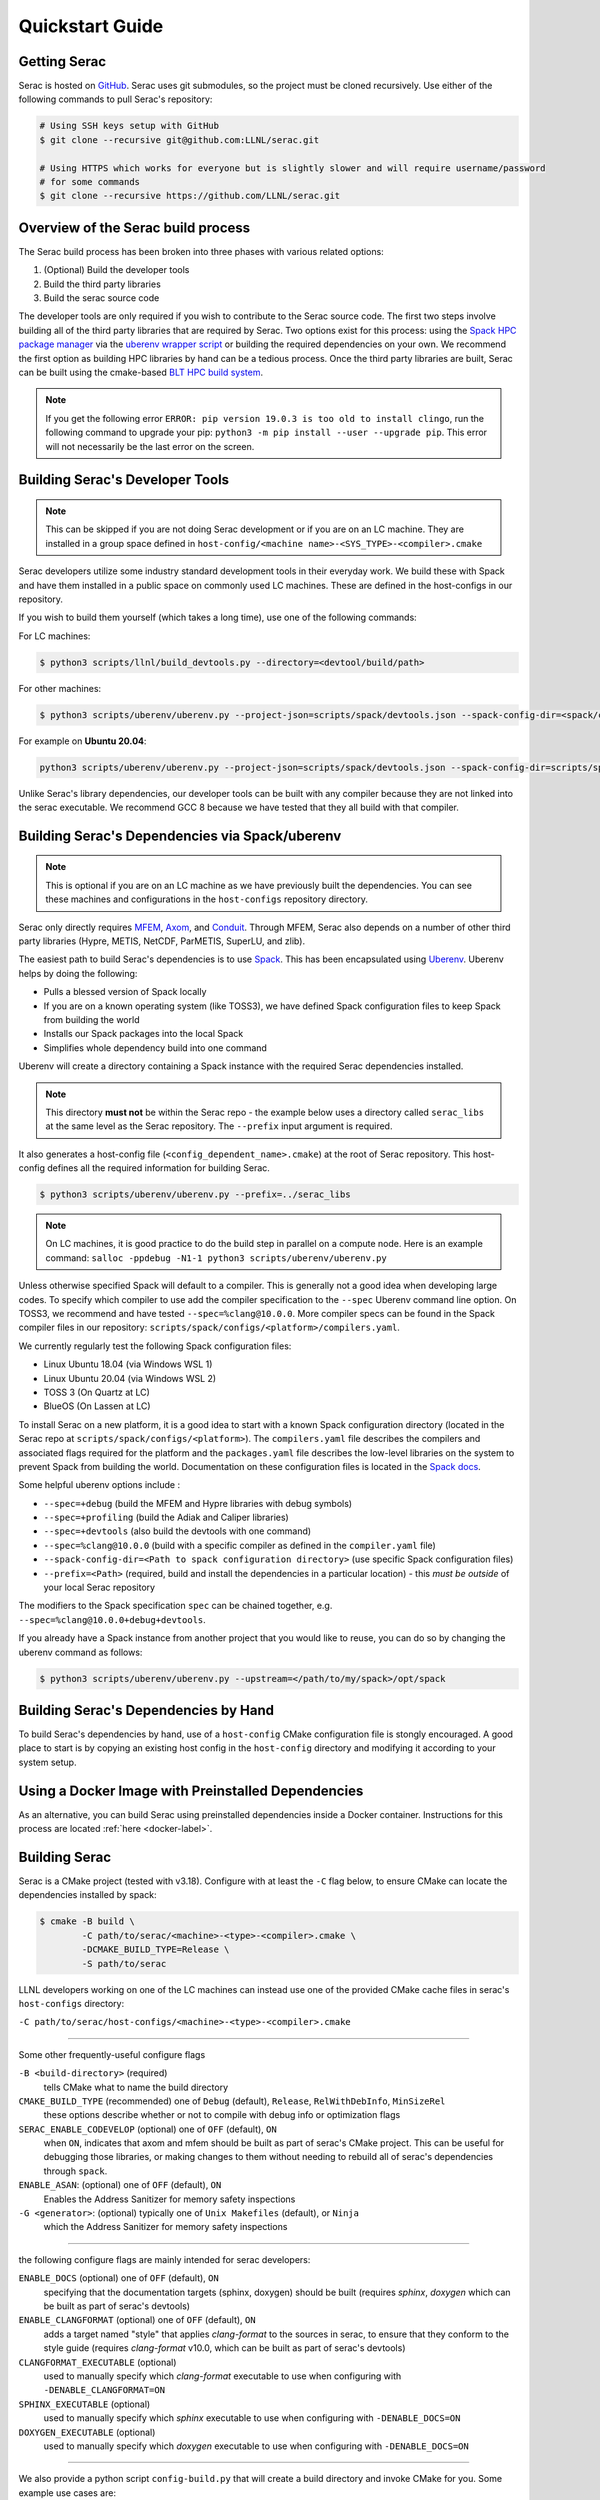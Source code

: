 .. ## Copyright (c) 2019-2023, Lawrence Livermore National Security, LLC and
.. ## other Serac Project Developers. See the top-level COPYRIGHT file for details.
.. ##
.. ## SPDX-License-Identifier: (BSD-3-Clause)

.. _quickstart-label:

======================
Quickstart Guide
======================

Getting Serac
-------------

Serac is hosted on `GitHub <https://github.com/LLNL/serac>`_. Serac uses git submodules, so the project must be cloned recursively. Use either of the following commands to pull Serac's repository:

.. code-block:: bash

   # Using SSH keys setup with GitHub
   $ git clone --recursive git@github.com:LLNL/serac.git

   # Using HTTPS which works for everyone but is slightly slower and will require username/password
   # for some commands
   $ git clone --recursive https://github.com/LLNL/serac.git

Overview of the Serac build process
------------------------------------

The Serac build process has been broken into three phases with various related options:

1. (Optional) Build the developer tools
2. Build the third party libraries
3. Build the serac source code

The developer tools are only required if you wish to contribute to the Serac source code. The first two steps involve building all of the
third party libraries that are required by Serac. Two options exist for this process: using the `Spack HPC package manager <https://spack.io/>`_
via the `uberenv wrapper script <https://github.com/LLNL/uberenv>`_ or building the required dependencies on your own. We recommend the first
option as building HPC libraries by hand can be a tedious process. Once the third party libraries are built, Serac can be built using the
cmake-based `BLT HPC build system <https://github.com/LLNL/blt>`_.

.. note::
  If you get the following error ``ERROR: pip version 19.0.3 is too old to install clingo``, run the
  following command to upgrade your pip: ``python3 -m pip install --user --upgrade pip``.  This error
  will not necessarily be the last error on the screen.


.. _devtools-label:

Building Serac's Developer Tools
--------------------------------

.. note::
  This can be skipped if you are not doing Serac development or if you are on an LC machine.
  They are installed in a group space defined in ``host-config/<machine name>-<SYS_TYPE>-<compiler>.cmake``

Serac developers utilize some industry standard development tools in their everyday work.  We build
these with Spack and have them installed in a public space on commonly used LC machines. These are
defined in the host-configs in our repository.

If you wish to build them yourself (which takes a long time), use one of the following commands:

For LC machines:

.. code-block:: bash

   $ python3 scripts/llnl/build_devtools.py --directory=<devtool/build/path>

For other machines:

.. code-block:: bash

   $ python3 scripts/uberenv/uberenv.py --project-json=scripts/spack/devtools.json --spack-config-dir=<spack/config/dir> --prefix=<devtool/build/path>

For example on **Ubuntu 20.04**:

.. code-block:: bash

   python3 scripts/uberenv/uberenv.py --project-json=scripts/spack/devtools.json --spack-config-dir=scripts/spack/configs/linux_ubuntu_20 --prefix=../path/to/install

Unlike Serac's library dependencies, our developer tools can be built with any compiler because
they are not linked into the serac executable.  We recommend GCC 8 because we have tested that they all
build with that compiler.

Building Serac's Dependencies via Spack/uberenv
-----------------------------------------------

.. note::
  This is optional if you are on an LC machine as we have previously built the dependencies. You
  can see these machines and configurations in the ``host-configs`` repository directory.

Serac only directly requires `MFEM <https://mfem.org/>`_, `Axom <https://github.com/LLNL/axom>`_,
and `Conduit <https://github.com/LLNL/conduit>`_.  Through MFEM, Serac also depends on a number of
other third party libraries (Hypre, METIS, NetCDF, ParMETIS, SuperLU, and zlib).

The easiest path to build Serac's dependencies is to use `Spack <https://github.com/spack/spack>`_.
This has been encapsulated using `Uberenv <https://github.com/LLNL/uberenv>`_. Uberenv helps by
doing the following:

* Pulls a blessed version of Spack locally
* If you are on a known operating system (like TOSS3), we have defined Spack configuration files
  to keep Spack from building the world
* Installs our Spack packages into the local Spack
* Simplifies whole dependency build into one command

Uberenv will create a directory containing a Spack instance with the required Serac
dependencies installed.

.. note::
   This directory **must not** be within the Serac repo - the example below
   uses a directory called ``serac_libs`` at the same level as the Serac repository. The
   ``--prefix`` input argument is required.

It also generates a host-config file (``<config_dependent_name>.cmake``)
at the root of Serac repository. This host-config defines all the required information for building
Serac.

.. code-block:: bash

   $ python3 scripts/uberenv/uberenv.py --prefix=../serac_libs

.. note::
  On LC machines, it is good practice to do the build step in parallel on a compute node.
  Here is an example command: ``salloc -ppdebug -N1-1 python3 scripts/uberenv/uberenv.py``

Unless otherwise specified Spack will default to a compiler.  This is generally not a good idea when
developing large codes. To specify which compiler to use add the compiler specification to the ``--spec`` Uberenv
command line option. On TOSS3, we recommend and have tested ``--spec=%clang@10.0.0``.  More compiler specs
can be found in the Spack compiler files in our repository:
``scripts/spack/configs/<platform>/compilers.yaml``.

We currently regularly test the following Spack configuration files:

* Linux Ubuntu 18.04 (via Windows WSL 1)
* Linux Ubuntu 20.04 (via Windows WSL 2)
* TOSS 3 (On Quartz at LC)
* BlueOS (On Lassen at LC)

To install Serac on a new platform, it is a good idea to start with a known Spack configuration directory
(located in the Serac repo at ``scripts/spack/configs/<platform>``). The ``compilers.yaml`` file
describes the compilers and associated flags required for the platform and the ``packages.yaml`` file
describes the low-level libraries on the system to prevent Spack from building the world. Documentation on
these configuration files is located in the `Spack docs <https://spack.readthedocs.io/en/latest/configuration.html>`_.

Some helpful uberenv options include :

* ``--spec=+debug`` (build the MFEM and Hypre libraries with debug symbols)
* ``--spec=+profiling`` (build the Adiak and Caliper libraries)
* ``--spec=+devtools`` (also build the devtools with one command)
* ``--spec=%clang@10.0.0`` (build with a specific compiler as defined in the ``compiler.yaml`` file)
* ``--spack-config-dir=<Path to spack configuration directory>`` (use specific Spack configuration files)
* ``--prefix=<Path>`` (required, build and install the dependencies in a particular location) - this *must be outside* of your local Serac repository

The modifiers to the Spack specification ``spec`` can be chained together, e.g. ``--spec=%clang@10.0.0+debug+devtools``.

If you already have a Spack instance from another project that you would like to reuse,
you can do so by changing the uberenv command as follows:

.. code-block:: bash

   $ python3 scripts/uberenv/uberenv.py --upstream=</path/to/my/spack>/opt/spack

Building Serac's Dependencies by Hand
-------------------------------------

To build Serac's dependencies by hand, use of a ``host-config`` CMake configuration file is
stongly encouraged. A good place to start is by copying an existing host config in the
``host-config`` directory and modifying it according to your system setup.

.. _build-label:

Using a Docker Image with Preinstalled Dependencies
---------------------------------------------------

As an alternative, you can build Serac using preinstalled dependencies inside a Docker
container. Instructions for this process are located :ref:`here <docker-label>`.

Building Serac
--------------

Serac is a CMake project (tested with v3.18). Configure with at least the ``-C``
flag below, to ensure CMake can locate the dependencies installed by spack:

.. code-block:: bash

  $ cmake -B build \
          -C path/to/serac/<machine>-<type>-<compiler>.cmake \
          -DCMAKE_BUILD_TYPE=Release \
          -S path/to/serac

LLNL developers working on one of the LC machines can instead use one of 
the provided CMake cache files in serac's ``host-configs`` directory:

``-C path/to/serac/host-configs/<machine>-<type>-<compiler>.cmake``

----------
 
Some other frequently-useful configure flags

``-B <build-directory>`` (required) 
  tells CMake what to name the build directory

``CMAKE_BUILD_TYPE`` (recommended) one of ``Debug`` (default), ``Release``, ``RelWithDebInfo``, ``MinSizeRel``
  these options describe whether or not to compile with debug info or optimization flags

``SERAC_ENABLE_CODEVELOP`` (optional) one of ``OFF`` (default), ``ON``
  when ``ON``, indicates that axom and mfem should be built as part of serac's CMake project.
  This can be useful for debugging those libraries, or making changes to them without needing
  to rebuild all of serac's dependencies through ``spack``.

``ENABLE_ASAN``: (optional) one of ``OFF`` (default), ``ON``
  Enables the Address Sanitizer for memory safety inspections

``-G <generator>``: (optional) typically one of ``Unix Makefiles`` (default), or ``Ninja``
  which  the Address Sanitizer for memory safety inspections

-----------

the following configure flags are mainly intended for serac developers:

``ENABLE_DOCS`` (optional) one of ``OFF`` (default), ``ON``
  specifying that the documentation targets (sphinx, doxygen) should be built
  (requires `sphinx`, `doxygen` which can be built as part of serac's devtools)

``ENABLE_CLANGFORMAT`` (optional) one of ``OFF`` (default), ``ON``
  adds a target named "style" that applies `clang-format` to the sources in
  serac, to ensure that they conform to the style guide
  (requires `clang-format` v10.0, which can be built as part of serac's devtools)

``CLANGFORMAT_EXECUTABLE`` (optional)
  used to manually specify which `clang-format` executable to use when configuring with 
  ``-DENABLE_CLANGFORMAT=ON``

``SPHINX_EXECUTABLE`` (optional)
  used to manually specify which `sphinx` executable to use when configuring with ``-DENABLE_DOCS=ON``

``DOXYGEN_EXECUTABLE`` (optional)
  used to manually specify which `doxygen` executable to use when configuring with ``-DENABLE_DOCS=ON``

------

We also provide a python script ``config-build.py`` that will create a build
directory and invoke CMake for you. Some example use cases are:

.. code-block:: bash

   # If you built Serac's dependencies yourself either via Spack or by hand
   $ python3 ./config-build.py -hc <config_dependent_name>.cmake

   # If you are on an LC machine and want to use our public pre-built dependencies
   $ python3 ./config-build.py -hc host-configs/<machine name>-<SYS_TYPE>-<compiler>.cmake

   # If you'd like to configure specific build options, e.g., a release build
   $ python3 ./config-build.py -hc /path/to/host-config.cmake -bt Release <more CMake build options...>

Note:
  - ``config-build.py`` will delete the contents of build/install directories if they exist already
  - some flags parsed by ``config-build.py`` use different names than their CMake counterparts,
    try running ``python3 config-build.py --help`` for more information.

------

Once the build has been configured, Serac can be built with the following commands (assuming 
`Unix Makefiles` as CMake generator):

.. code-block:: bash

   $ cd <build-directory>
   $ make -j16

.. note::
  On LC machines, it is good practice to do the build step in parallel on a compute node.
  Here is an example command: ``srun -ppdebug -N1 --exclusive make -j16``

We provide the following useful build targets that can be run from the build directory:

* ``test``: Runs our unit tests
* ``docs``: Builds our documentation to the following locations:

   * Sphinx: ``build-*/src/docs/html/index.html``
   * Doxygen: ``/build-*/src/docs/html/doxygen/html/index.html``

* ``style``: Runs styling over source code and replaces files in place
* ``check``: Runs a set of code checks over source code (CppCheck and clang-format)

Preparing Windows WSL/Ubuntu for Serac installation
---------------------------------------------------------

For faster installation of the Serac dependencies via Spack on Windows WSL/Ubuntu systems,
install cmake, MPICH, openblas, OpenGL, and the various developer tools using the following commands:

**Ubuntu 20.04**

.. code-block:: bash

   $ sudo apt-get update
   $ sudo apt-get upgrade
   $ sudo apt-get install cmake libopenblas-dev libopenblas-base mpich mesa-common-dev libglu1-mesa-dev freeglut3-dev cppcheck doxygen libreadline-dev python3-sphinx python3-pip clang-format-10 m4
   $ sudo ln -s /usr/lib/x86_64-linux-gnu/* /usr/lib

**Ubuntu 18.04**

.. code-block:: bash

   $ sudo apt-get update
   $ sudo apt-get upgrade
   $ sudo apt-get install g++-8 gcc-8
   $ sudo update-alternatives --install /usr/bin/gcc gcc /usr/bin/gcc-8 800 --slave /usr/bin/g++ g++ /usr/bin/g++-8
   $ sudo apt-get install cmake libopenblas-dev libopenblas-base mpich mesa-common-dev libglu1-mesa-dev freeglut3-dev cppcheck doxygen libreadline-dev python3-distutils python3-pip
   $ sudo ln -s /usr/lib/x86_64-linux-gnu/* /usr/lib

Note that the last line is required since Spack expects the system libraries to exist in a directory
named ``lib``. During the third party library build phase, the appropriate Spack config directory
must be specified using either:

**Ubuntu 20.04**

``python3 scripts/uberenv/uberenv.py --spack-config-dir=scripts/spack/configs/linux_ubuntu_20 --prefix=../path/to/install``

**Ubuntu 18.04**

``python3 scripts/uberenv/uberenv.py --spack-config-dir=scripts/spack/configs/linux_ubuntu_18 --prefix=../path/to/install``

Building Serac dependencies on MacOS
------------------------------------

.. warning::
   These instructions are in development.

Meeting base dependency requirements
^^^^^^^^^^^^^^^^^^^^^^^^^^^^^^^^^^^^

One way to install the required depedencies is with the MacPorts package manager.
Install the required ports as follows:

.. code-block:: bash

   $ sudo port install clang-12 openmpi-clang12 gcc12 bzip2 cmake autoconf automake gettext graphviz pkgconfig xorg-libX11 lapack readline zlib

(Note: The port ``gcc12`` is included only to have a fortran compiler.)

Activate the particular compiler packages with MacPorts:

.. code-block:: bash

   $ sudo port select clang mp-clang-12
   $ sudo port select mpi openmpi-clang12-fortran
   $ sudo port select gcc mp-gcc12

This step tells MacPorts to make symbolic links in your path so that, for example, the command ``clang`` will invoke the compiler installed by the MacPorts package and not the one shipped by Apple. 
It also sets up a set of symlinks so that Clang, GCC, and the MPI wrappers all work without you having to muck with environment variables to locate header files and libraries. 
It may be possible to skip this step and give full paths to your compilers in ``compilers.yaml`` (instead of the symlinks ``/opt/local/bin/clang``, etc.), but we haven't tried this.

.. note::
   If you want to remove these symlinks, use the ``port select`` command with ``none`` as the desired port; e.g., ``sudo port select clang none``

While building ParMetis, Spack invokes the MPI compiler wrapper with the ``mpic++`` command, but MacPorts does not create this particular synonym for OpenMPI. 
It does create ``mpicxx``. This can be solved by making a symlink:

.. code-block:: bash

   $ cd /opt/local/bin
   $ sudo ln -s mpicxx mpic++

MacPorts will automatically update the ``mpicxx`` symlink in ``/opt/local/bin`` to point to the correct executable when you use the ``port select`` command to activate a partiular MPI package. 
By making ``mpic++`` point to ``mpicxx``, this command will also automatically point to the correct executable if you change the global MPI package through MacPorts in the future.

The Serac build scripts will install the ``clingo`` package in your Python environment (and may even *uninstall* it if it finds it with a version it considers too old).
If you don't want the install to modify your Python environment, you may wish to conisder using tools like 
`virtual environments <https://docs.python.org/3/library/venv.html>`_  or `conda <https://docs.conda.io/projects/conda/en/stable/>`_ to isolate this change.

Configuring Spack
^^^^^^^^^^^^^^^^^

Next, you must tailor the Spack configuration files. We will modify the ``compilers.yaml`` and ``packages.yaml`` files in ``scripts/spack/configs/darwin/``.
Instead of modifying them directly, you may wish to copy these files to another location outside of the Serac repo, use them as templates for the customization, 
and use the ``--spack-config-dir`` option to use them when invoking uberenv as described above.

Example ``compilers.yaml``:

.. code-block:: yaml

  compilers:
  - compiler:
      environment: {}
      extra_rpaths: []
      flags: {}
      modules: []
      operating_system: bigsur
      paths:
        cc: /opt/local/bin/clang
        cxx: /opt/local/bin/clang++
        f77: /opt/local/bin/gfortran
        fc: /opt/local/bin/gfortran
      spec: clang@12.0.1
      target: x86_64

NOTES: 

* The ``operating_system`` field should be set according to your macOS version. (For example, ``mojave``, ``catalina``, ``bigsur``, ``monterey``, ``ventura``).
* By default, MacPorts installs packages in ``/opt/local``; the above ``paths`` need to be adjusted if you choose a different location.
  This of course applies to the packages in ``packages.yaml`` as well.
* As noted above, the ``port select ...`` commands will set which version of clang gets invoked by the executables ``/opt/local/bin/clang``, etc.
  The paths above are thus valid only if you activated the ``clang`` package that matches the compiler spec.
  Alternatively, you could set the full name and path of the executables of the desired compilers if you don't want the operation of 
  Spack to be influenced by your MacPorts settings.
* You should set ``spec`` to the actual version of the compiler you installed.
* The ``target`` entry should be set to ``x86_64`` or ``m1`` depending on which architecture your machine uses.  

Here is an example of ``packages.yaml``:

.. code-block:: yaml

    packages:
      all:
        compiler: [clang, gcc]
        providers:
          blas: [netlib-lapack]
          lapack: [netlib-lapack]
          mpi: [openmpi]
    
      mpi:
        buildable: false
      openmpi:
        externals:
        - spec: openmpi@4.1.4
          prefix: /opt/local
      
      netlib-lapack:
        buildable: false
        externals:
        - spec: netlib-lapack@3.10.1
          prefix: /opt/local
      autoconf:
        buildable: false
        externals:
        - spec: autoconf@2.71
          prefix: /opt/local
      automake:
        buildable: false
        externals:
        - spec: automake@1.16.5
          prefix: /opt/local
      bzip2:
        buildable: false
        externals:
        - spec: bzip2@1.0.8
          prefix: /opt/local
      cmake:
        version: [3.22.4]
        buildable: false
        externals:
        - spec: cmake@3.22.4
          prefix: /opt/local
      gettext:
        buildable: false
        externals:
        - spec: gettext@0.21
          prefix: /opt/local
      graphviz:
        buildable: false
        externals:
        - spec: graphviz@2.50.0
          prefix: /opt/local
      libtool:
        buildable: false
        externals:
        - spec: libtool@2.4.6
          prefix: /opt/local
      libx11:
        buildable: false
        externals:
        - spec: libx11@1.8.1
          prefix: /opt/local
      m4:
        buildable: false
        externals:
        - spec: m4@1.4.6
          prefix: /usr
      perl:
        buildable: false
        externals:
        - spec: perl@v5.30.2
          prefix: /usr
      pkg-config:
        buildable: false
        externals:
        - spec: pkg-config@0.29.2
          prefix: /opt/local
      tar:
        buildable: false
        externals:
        - spec: tar@3.3.2
          prefix: /usr
      readline:
        buildable: false
        externals:
        - spec: readline@8.1.2.000
          prefix: /opt/local
      unzip:
        buildable: false
        externals:
        - spec: unzip@6.0
          prefix: /usr
      zlib:
        buildable: false
        externals:
        - spec: zlib@1.2.12
          prefix: /opt/local

Notes:

* The version specs should be set to the actual versions of the packages you have, which will not neccesarily be the same as the above.
  This can be discovered for the packages installed with MacPorts using the following command:

.. code-block:: bash

   $ port info clang-12 openmpi-clang12 gcc12 bzip2 autoconf automake gettext graphviz pkgconfig xorg-libX11 lapack readline zlib

* Use the version number provided, taking the values up to, but excluding, any underscore.
* The packages not installed by MacPorts are the ones that have ``/usr`` as the prefix.
  The versions already present on the system are sufficient for the build.

The above Spack settings and MacPorts packages will cover the basic installation of Serac. 
If you want to build the optional devtools, you should install the additional packages with MacPorts:

.. code-block: bash

   $ sudo port install cppcheck doxygen

Then, append the following to ``packages.yaml``:

.. code-block:: yaml

  cppcheck:
    version: [2.3]
    buildable: false
    externals:
    - spec: cppcheck@2.3
      prefix: /usr/local
  doxygen:
    version: [1.8.13]
    buildable: false
    externals:
    - spec: doxygen@1.8.13
      prefix: /usr/local
  llvm:
    version: [10.0.0]
    buildable: false
    externals:
    - spec: llvm+clang@10.0.0
      prefix: <path/to/llvm/10>
  python:
    buildable: false
    externals:
    - spec: python@3.9
      prefix: <path/to/python/venv>

Notes:

* LLVM/Clang is needed for the style check tools. 
  The *exact* version 10.0.0 is apparently highly recommended, since other versions may format the code slightly differently,
  which will mean that pull requests formatted with them may trigger style errors in the CI checks.
* The placeholders ``<path/to/llvm/10>`` and ``<path/to/python/venv>`` need to be filled in with actual paths.
  See the following two notes. 
* LLVM 10.0.0 has been superseded as the version for llvm-10; so this package is not easily installable with MacPorts.
  You must build it yourself and then point to the build location.
* For ``<path/to/python/venv>``, specify the the virtual environment directory created above.

Building dependencies
^^^^^^^^^^^^^^^^^^^^^

The invocation of ``uberenv.py`` is slightly modified from the standard instructions above in order to force the use of the
MacPorts-installed MPI:

.. code-block:: bash

   $ ./scripts/uberenv/uberenv.py --prefix=../path/for/TPLs --spec="%clang@12.0.1 ^openmpi@4.1.4"

Notice the caret with the MPI spec. 
Without this, current versions of Spack ignore the ``packages.yaml`` file and try to build a version of MPI from source.
You can add additional specs as noted in the section `Building Serac's Dependencies via Spack/uberenv`.
